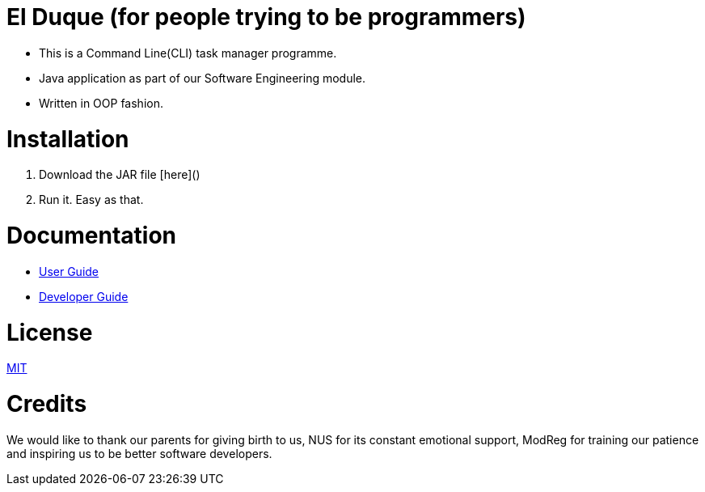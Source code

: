 # El Duque (for people trying to be programmers)
ifdef::env-github,env-browser[:relfileprefix: docs/]

* This is a Command Line(CLI) task manager programme.
* Java application as part of our Software Engineering module.
* Written in OOP fashion.

# Installation

1. Download the JAR file [here]()
1. Run it. Easy as that.

# Documentation

* <<UserGuide#, User Guide>>
* <<DeveloperGuide#, Developer Guide>>

# License
link:LICENSE[MIT]

# Credits
We would like to thank our parents for giving birth to us, NUS for its constant emotional support, ModReg for training our patience and inspiring us to be better software developers. 

